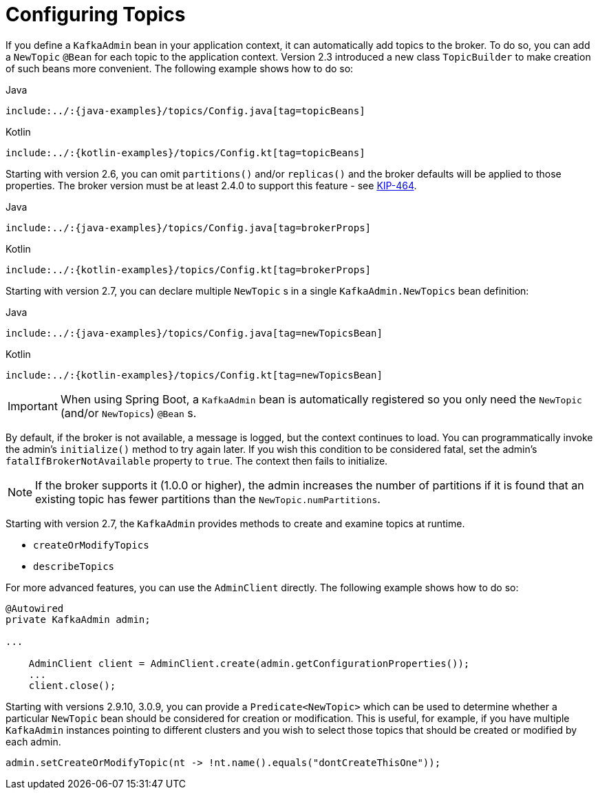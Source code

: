 [[configuring-topics]]
= Configuring Topics

If you define a `KafkaAdmin` bean in your application context, it can automatically add topics to the broker.
To do so, you can add a `NewTopic` `@Bean` for each topic to the application context.
Version 2.3 introduced a new class `TopicBuilder` to make creation of such beans more convenient.
The following example shows how to do so:

====
[source, java, indent=0, role="primary"]
.Java
----
include:../:{java-examples}/topics/Config.java[tag=topicBeans]
----
[source, kotlin, indent=0, role="secondary"]
.Kotlin
----
include:../:{kotlin-examples}/topics/Config.kt[tag=topicBeans]
----
====

Starting with version 2.6, you can omit `partitions()` and/or `replicas()` and the broker defaults will be applied to those properties.
The broker version must be at least 2.4.0 to support this feature - see https://cwiki.apache.org/confluence/display/KAFKA/KIP-464%3A+Defaults+for+AdminClient%23createTopic[KIP-464].

====
[source, java, indent=0, role="primary"]
.Java
----
include:../:{java-examples}/topics/Config.java[tag=brokerProps]
----
[source, kotlin, indent=0, role="secondary"]
.Kotlin
----
include:../:{kotlin-examples}/topics/Config.kt[tag=brokerProps]
----
====

Starting with version 2.7, you can declare multiple `NewTopic` s in a single `KafkaAdmin.NewTopics` bean definition:

====
[source, java, indent=0, role="primary"]
.Java
----
include:../:{java-examples}/topics/Config.java[tag=newTopicsBean]
----
[source, kotlin, indent=0, role="secondary"]
.Kotlin
----
include:../:{kotlin-examples}/topics/Config.kt[tag=newTopicsBean]
----
====


IMPORTANT: When using Spring Boot, a `KafkaAdmin` bean is automatically registered so you only need the `NewTopic` (and/or `NewTopics`) `@Bean` s.

By default, if the broker is not available, a message is logged, but the context continues to load.
You can programmatically invoke the admin's `initialize()` method to try again later.
If you wish this condition to be considered fatal, set the admin's `fatalIfBrokerNotAvailable` property to `true`.
The context then fails to initialize.

NOTE: If the broker supports it (1.0.0 or higher), the admin increases the number of partitions if it is found that an existing topic has fewer partitions than the `NewTopic.numPartitions`.

Starting with version 2.7, the `KafkaAdmin` provides methods to create and examine topics at runtime.

* `createOrModifyTopics`
* `describeTopics`

For more advanced features, you can use the `AdminClient` directly.
The following example shows how to do so:

====
[source, java]
----
@Autowired
private KafkaAdmin admin;

...

    AdminClient client = AdminClient.create(admin.getConfigurationProperties());
    ...
    client.close();
----
====

Starting with versions 2.9.10, 3.0.9, you can provide a `Predicate<NewTopic>` which can be used to determine whether a particular `NewTopic` bean should be considered for creation or modification.
This is useful, for example, if you have multiple `KafkaAdmin` instances pointing to different clusters and you wish to select those topics that should be created or modified by each admin.

====
[source, java]
----
admin.setCreateOrModifyTopic(nt -> !nt.name().equals("dontCreateThisOne"));
----
====

